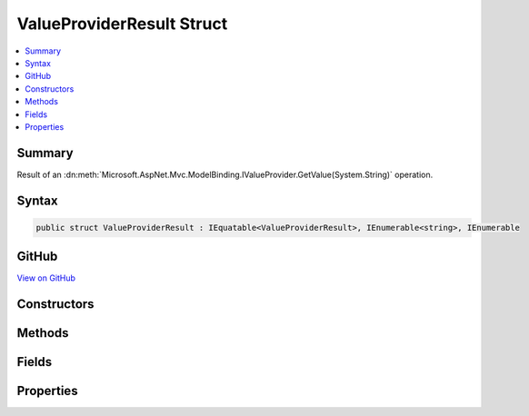 

ValueProviderResult Struct
==========================



.. contents:: 
   :local:



Summary
-------

Result of an :dn:meth:`Microsoft.AspNet.Mvc.ModelBinding.IValueProvider.GetValue(System.String)` operation.











Syntax
------

.. code-block:: csharp

   public struct ValueProviderResult : IEquatable<ValueProviderResult>, IEnumerable<string>, IEnumerable





GitHub
------

`View on GitHub <https://github.com/aspnet/apidocs/blob/master/aspnet/mvc/src/Microsoft.AspNet.Mvc.Abstractions/ModelBinding/ValueProviderResult.cs>`_





.. dn:structure:: Microsoft.AspNet.Mvc.ModelBinding.ValueProviderResult

Constructors
------------

.. dn:structure:: Microsoft.AspNet.Mvc.ModelBinding.ValueProviderResult
    :noindex:
    :hidden:

    
    .. dn:constructor:: Microsoft.AspNet.Mvc.ModelBinding.ValueProviderResult.ValueProviderResult(Microsoft.Extensions.Primitives.StringValues)
    
        
    
        Creates a new :any:`Microsoft.AspNet.Mvc.ModelBinding.ValueProviderResult` using :dn:prop:`System.Globalization.CultureInfo.InvariantCulture`\.
    
        
        
        
        :param values: The submitted values.
        
        :type values: Microsoft.Extensions.Primitives.StringValues
    
        
        .. code-block:: csharp
    
           public ValueProviderResult(StringValues values)
    
    .. dn:constructor:: Microsoft.AspNet.Mvc.ModelBinding.ValueProviderResult.ValueProviderResult(Microsoft.Extensions.Primitives.StringValues, System.Globalization.CultureInfo)
    
        
    
        Creates a new :any:`Microsoft.AspNet.Mvc.ModelBinding.ValueProviderResult`\.
    
        
        
        
        :type values: Microsoft.Extensions.Primitives.StringValues
        
        
        :param culture: The  associated with this value.
        
        :type culture: System.Globalization.CultureInfo
    
        
        .. code-block:: csharp
    
           public ValueProviderResult(StringValues values, CultureInfo culture)
    

Methods
-------

.. dn:structure:: Microsoft.AspNet.Mvc.ModelBinding.ValueProviderResult
    :noindex:
    :hidden:

    
    .. dn:method:: Microsoft.AspNet.Mvc.ModelBinding.ValueProviderResult.Equals(Microsoft.AspNet.Mvc.ModelBinding.ValueProviderResult)
    
        
        
        
        :type other: Microsoft.AspNet.Mvc.ModelBinding.ValueProviderResult
        :rtype: System.Boolean
    
        
        .. code-block:: csharp
    
           public bool Equals(ValueProviderResult other)
    
    .. dn:method:: Microsoft.AspNet.Mvc.ModelBinding.ValueProviderResult.Equals(System.Object)
    
        
        
        
        :type obj: System.Object
        :rtype: System.Boolean
    
        
        .. code-block:: csharp
    
           public override bool Equals(object obj)
    
    .. dn:method:: Microsoft.AspNet.Mvc.ModelBinding.ValueProviderResult.GetEnumerator()
    
        
    
        Gets an :any:`System.Collections.Generic.IEnumerator\`1` for this :any:`Microsoft.AspNet.Mvc.ModelBinding.ValueProviderResult`\.
    
        
        :rtype: System.Collections.Generic.IEnumerator{System.String}
        :return: An <see cref="T:System.Collections.Generic.IEnumerator`1" />.
    
        
        .. code-block:: csharp
    
           public IEnumerator<string> GetEnumerator()
    
    .. dn:method:: Microsoft.AspNet.Mvc.ModelBinding.ValueProviderResult.GetHashCode()
    
        
        :rtype: System.Int32
    
        
        .. code-block:: csharp
    
           public override int GetHashCode()
    
    .. dn:method:: Microsoft.AspNet.Mvc.ModelBinding.ValueProviderResult.System.Collections.IEnumerable.GetEnumerator()
    
        
        :rtype: System.Collections.IEnumerator
    
        
        .. code-block:: csharp
    
           IEnumerator IEnumerable.GetEnumerator()
    
    .. dn:method:: Microsoft.AspNet.Mvc.ModelBinding.ValueProviderResult.ToString()
    
        
        :rtype: System.String
    
        
        .. code-block:: csharp
    
           public override string ToString()
    

Fields
------

.. dn:structure:: Microsoft.AspNet.Mvc.ModelBinding.ValueProviderResult
    :noindex:
    :hidden:

    
    .. dn:field:: Microsoft.AspNet.Mvc.ModelBinding.ValueProviderResult.None
    
        
    
        A :any:`Microsoft.AspNet.Mvc.ModelBinding.ValueProviderResult` that represents a lack of data.
    
        
    
        
        .. code-block:: csharp
    
           public static ValueProviderResult None
    

Properties
----------

.. dn:structure:: Microsoft.AspNet.Mvc.ModelBinding.ValueProviderResult
    :noindex:
    :hidden:

    
    .. dn:property:: Microsoft.AspNet.Mvc.ModelBinding.ValueProviderResult.Culture
    
        
    
        Gets or sets the :any:`System.Globalization.CultureInfo` associated with the values.
    
        
        :rtype: System.Globalization.CultureInfo
    
        
        .. code-block:: csharp
    
           public CultureInfo Culture { get; }
    
    .. dn:property:: Microsoft.AspNet.Mvc.ModelBinding.ValueProviderResult.FirstValue
    
        
    
        Gets the first value based on the order values were provided in the request. Use :dn:prop:`Microsoft.AspNet.Mvc.ModelBinding.ValueProviderResult.FirstValue`
        to get a single value for processing regardless of whether a single or multiple values were provided
        in the request.
    
        
        :rtype: System.String
    
        
        .. code-block:: csharp
    
           public string FirstValue { get; }
    
    .. dn:property:: Microsoft.AspNet.Mvc.ModelBinding.ValueProviderResult.Length
    
        
    
        Gets the number of submitted values.
    
        
        :rtype: System.Int32
    
        
        .. code-block:: csharp
    
           public int Length { get; }
    
    .. dn:property:: Microsoft.AspNet.Mvc.ModelBinding.ValueProviderResult.Values
    
        
    
        Gets or sets the values.
    
        
        :rtype: Microsoft.Extensions.Primitives.StringValues
    
        
        .. code-block:: csharp
    
           public StringValues Values { get; }
    

